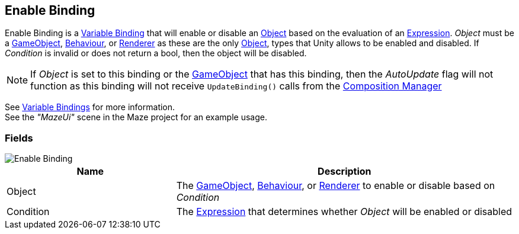 [#manual/enable-binding]

## Enable Binding

Enable Binding is a <<manual/variable-binding.html,Variable Binding>> that will enable or disable an https://docs.unity3d.com/ScriptReference/Object.html[Object^] based on the evaluation of an <<reference/expression.html,Expression>>. _Object_ must be a https://docs.unity3d.com/ScriptReference/GameObject.html[GameObject^], https://docs.unity3d.com/ScriptReference/Behaviour.html[Behaviour^], or https://docs.unity3d.com/ScriptReference/Renderer.html[Renderer^] as these are the only https://docs.unity3d.com/ScriptReference/Object.html[Object^], types that Unity allows to be enabled and disabled. If _Condition_ is invalid or does not return a bool, then the object will be disabled.

NOTE: If _Object_ is set to this binding or the https://docs.unity3d.com/ScriptReference/GameObject.html[GameObject^] that has this binding, then the _AutoUpdate_ flag will not function as this binding will not receive `UpdateBinding()` calls from the <<manual/composition-manager.html,Composition Manager>>

See <<topics/bindings/variable-bindings.html,Variable Bindings>> for more information. +
See the _"MazeUi"_ scene in the Maze project for an example usage.

### Fields

image::enable-binding.png[Enable Binding]

[cols="1,2"]
|===
| Name	| Description

| Object	| The https://docs.unity3d.com/ScriptReference/GameObject.html[GameObject^], https://docs.unity3d.com/ScriptReference/Behaviour.html[Behaviour^], or https://docs.unity3d.com/ScriptReference/Renderer.html[Renderer^] to enable or disable based on _Condition_
| Condition	| The <<reference/expression.html,Expression>> that determines whether _Object_ will be enabled or disabled
|===

ifdef::backend-multipage_html5[]
<<reference/enable-binding.html,Reference>>
endif::[]